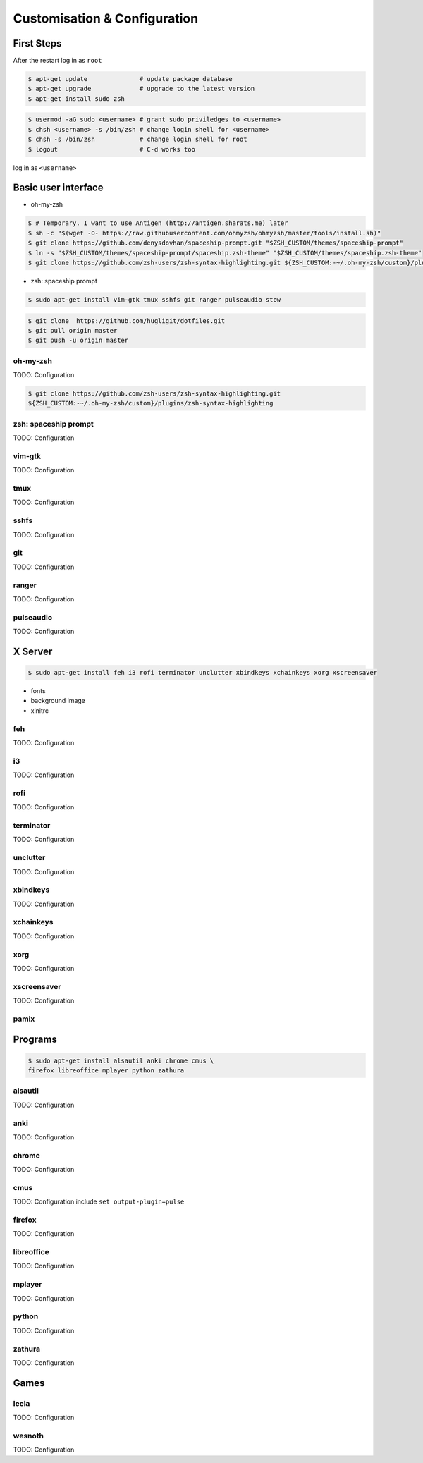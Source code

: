 Customisation & Configuration
-----------------------------

First Steps
^^^^^^^^^^^

After the restart log in as ``root``

.. code-block:: console

   $ apt-get update              # update package database
   $ apt-get upgrade             # upgrade to the latest version
   $ apt-get install sudo zsh


.. code-block:: console

   $ usermod -aG sudo <username> # grant sudo priviledges to <username>
   $ chsh <username> -s /bin/zsh # change login shell for <username>
   $ chsh -s /bin/zsh            # change login shell for root
   $ logout                      # C-d works too

log in as ``<username>``


Basic user interface
^^^^^^^^^^^^^^^^^^^^

* oh-my-zsh

.. code-block:: console

   $ # Temporary. I want to use Antigen (http://antigen.sharats.me) later
   $ sh -c "$(wget -O- https://raw.githubusercontent.com/ohmyzsh/ohmyzsh/master/tools/install.sh)"
   $ git clone https://github.com/denysdovhan/spaceship-prompt.git "$ZSH_CUSTOM/themes/spaceship-prompt"
   $ ln -s "$ZSH_CUSTOM/themes/spaceship-prompt/spaceship.zsh-theme" "$ZSH_CUSTOM/themes/spaceship.zsh-theme"
   $ git clone https://github.com/zsh-users/zsh-syntax-highlighting.git ${ZSH_CUSTOM:-~/.oh-my-zsh/custom}/plugins/zsh-syntax-highlighting


* zsh: spaceship prompt

.. code-block:: console

   $ sudo apt-get install vim-gtk tmux sshfs git ranger pulseaudio stow

.. code-block:: console

   $ git clone  https://github.com/hugligit/dotfiles.git
   $ git pull origin master 
   $ git push -u origin master

oh-my-zsh
"""""""""
TODO: Configuration

.. code-block:: console

   $ git clone https://github.com/zsh-users/zsh-syntax-highlighting.git
   ${ZSH_CUSTOM:-~/.oh-my-zsh/custom}/plugins/zsh-syntax-highlighting


zsh: spaceship prompt
"""""""""""""""""""""
TODO: Configuration

vim-gtk
"""""""
TODO: Configuration

tmux
""""
TODO: Configuration

sshfs
"""""
TODO: Configuration

git
"""
TODO: Configuration

ranger
""""""
TODO: Configuration

pulseaudio
""""""""""
TODO: Configuration


X Server
^^^^^^^^

.. code-block:: console

   $ sudo apt-get install feh i3 rofi terminator unclutter xbindkeys xchainkeys xorg xscreensaver

* fonts
* background image
* xinitrc

feh
"""
TODO: Configuration

i3
""
TODO: Configuration

rofi
""""
TODO: Configuration

terminator
""""""""""
TODO: Configuration

unclutter
"""""""""
TODO: Configuration

xbindkeys
"""""""""
TODO: Configuration

xchainkeys
""""""""""
TODO: Configuration

xorg
""""
TODO: Configuration

xscreensaver
""""""""""""
TODO: Configuration

pamix
"""""


Programs
^^^^^^^^

.. code-block:: console
   
   $ sudo apt-get install alsautil anki chrome cmus \
   firefox libreoffice mplayer python zathura



alsautil
""""""""
TODO: Configuration

anki
""""
TODO: Configuration

chrome
""""""
TODO: Configuration

cmus
""""
TODO: Configuration
include ``set output-plugin=pulse``

firefox
"""""""
TODO: Configuration

libreoffice
"""""""""""
TODO: Configuration

mplayer
"""""""
TODO: Configuration

python
""""""
TODO: Configuration

zathura
"""""""
TODO: Configuration


Games
^^^^^

leela
"""""""
TODO: Configuration

wesnoth
"""""""""
TODO: Configuration
